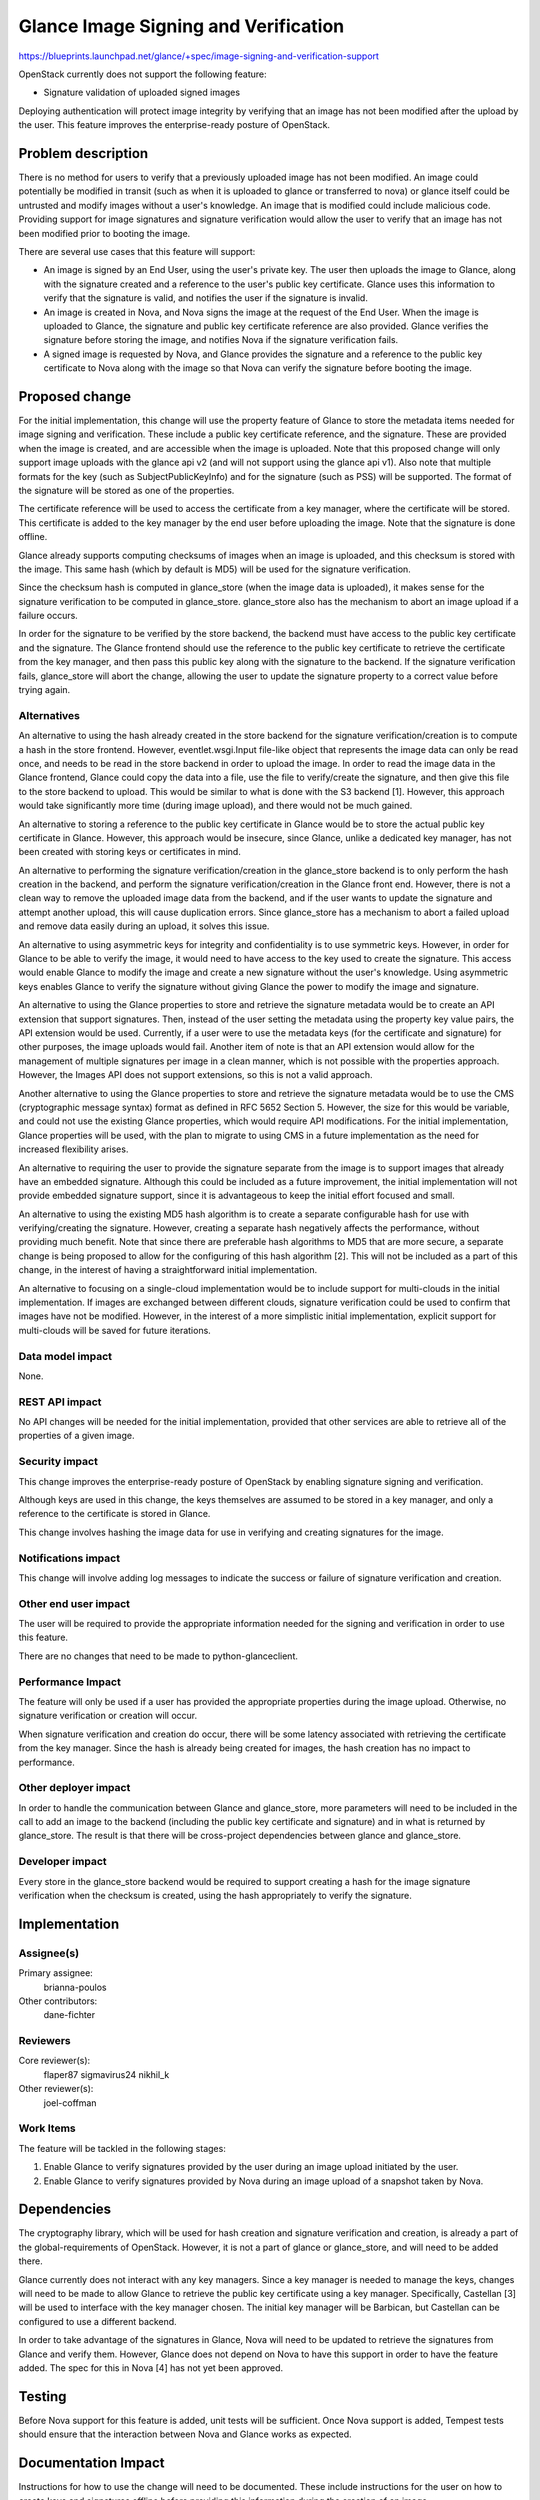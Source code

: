 ..
 This work is licensed under a Creative Commons Attribution 3.0 Unported
 License.

 http://creativecommons.org/licenses/by/3.0/legalcode

=====================================
Glance Image Signing and Verification
=====================================

https://blueprints.launchpad.net/glance/+spec/image-signing-and-verification-support

OpenStack currently does not support the following feature:

* Signature validation of uploaded signed images

Deploying authentication will protect image integrity by verifying that an
image has not been modified after the upload by the user.  This feature
improves the enterprise-ready posture of OpenStack.

Problem description
===================

There is no method for users to verify that a previously uploaded image has
not been modified.  An image could potentially be modified in transit (such as
when it is uploaded to glance or transferred to nova) or glance itself could
be untrusted and modify images without a user's knowledge.  An image that is
modified could include malicious code.  Providing support for image signatures
and signature verification would allow the user to verify that an image has
not been modified prior to booting the image.

There are several use cases that this feature will support:

* An image is signed by an End User, using the user's private key.  The user
  then uploads the image to Glance, along with the signature created and a
  reference to the user's public key certificate.  Glance uses this
  information to verify that the signature is valid, and notifies the user
  if the signature is invalid.

* An image is created in Nova, and Nova signs the image at the request of the
  End User.  When the image is uploaded to Glance, the signature and public
  key certificate reference are also provided.  Glance verifies the signature
  before storing the image, and notifies Nova if the signature verification
  fails.

* A signed image is requested by Nova, and Glance provides the signature and
  a reference to the public key certificate to Nova along with the image so
  that Nova can verify the signature before booting the image.

Proposed change
===============

For the initial implementation, this change will use the property feature of
Glance to store the metadata items needed for image signing and verification.
These include a public key certificate reference, and the signature.  These
are provided when the image is created, and are accessible when the image is
uploaded.  Note that this proposed change will only support image uploads with
the glance api v2 (and will not support using the glance api v1).  Also note
that multiple formats for the key (such as SubjectPublicKeyInfo) and for the
signature (such as PSS) will be supported.  The format of the signature will
be stored as one of the properties.

The certificate reference will be used to access the certificate from a key
manager, where the certificate will be stored.  This certificate is added to
the key manager by the end user before uploading the image.  Note that the
signature is done offline.

Glance already supports computing checksums of images when an image is
uploaded, and this checksum is stored with the image.  This same hash (which
by default is MD5) will be used for the signature verification.

Since the checksum hash is computed in glance_store (when the image data is
uploaded), it makes sense for the signature verification to be computed in
glance_store.  glance_store also has the mechanism to abort an image upload if
a failure occurs.

In order for the signature to be verified by the store backend, the backend
must have access to the public key certificate and the signature.  The Glance
frontend should use the reference to the public key certificate to retrieve
the certificate from the key manager, and then pass this public key along with
the signature to the backend. If the signature verification fails,
glance_store will abort the change, allowing the user to update the signature
property to a correct value before trying again.

Alternatives
------------

An alternative to using the hash already created in the store backend for the
signature verification/creation is to compute a hash in the store frontend.
However, eventlet.wsgi.Input file-like object that represents the image data
can only be read once, and needs to be read in the store backend in order to
upload the image.  In order to read the image data in the Glance frontend,
Glance could copy the data into a file, use the file to verify/create the
signature, and then give this file to the store backend to upload.  This would
be similar to what is done with the S3 backend [1]. However, this approach
would take significantly more time (during image upload), and there would not
be much gained.

An alternative to storing a reference to the public key certificate in Glance
would be to store the actual public key certificate in Glance.  However, this
approach would be insecure, since Glance, unlike a dedicated key manager, has
not been created with storing keys or certificates in mind.

An alternative to performing the signature verification/creation in the
glance_store backend is to only perform the hash creation in the backend, and
perform the signature verification/creation in the Glance front end.  However,
there is not a clean way to remove the uploaded image data from the backend,
and if the user wants to update the signature and attempt another upload, this
will cause duplication errors.  Since glance_store has a mechanism to abort a
failed upload and remove data easily during an upload, it solves this issue.

An alternative to using asymmetric keys for integrity and confidentiality is
to use symmetric keys.  However, in order for Glance to be able to verify the
image, it would need to have access to the key used to create the signature.
This access would enable Glance to modify the image and create a new signature
without the user's knowledge.  Using asymmetric keys enables Glance to verify
the signature without giving Glance the power to modify the image and
signature.

An alternative to using the Glance properties to store and retrieve the
signature metadata would be to create an API extension that support
signatures. Then, instead of the user setting the metadata using the property
key value pairs, the API extension would be used. Currently, if a user were to
use the metadata keys (for the certificate and signature) for other purposes,
the image uploads would fail.  Another item of note is that an API extension
would allow for the management of multiple signatures per image in a clean
manner, which is not possible with the properties approach. However, the
Images API does not support extensions, so this is not a valid approach.

Another alternative to using the Glance properties to store and retrieve the
signature metadata would be to use the CMS (cryptographic message syntax)
format as defined in RFC 5652 Section 5.  However, the size for this would be
variable, and could not use the existing Glance properties, which would
require API modifications.  For the initial implementation, Glance properties
will be used, with the plan to migrate to using CMS in a future implementation
as the need for increased flexibility arises.

An alternative to requiring the user to provide the signature separate from
the image is to support images that already have an embedded signature.
Although this could be included as a future improvement, the initial
implementation will not provide embedded signature support, since it is
advantageous to keep the initial effort focused and small.

An alternative to using the existing MD5 hash algorithm is to create a
separate configurable hash for use with verifying/creating the signature.
However, creating a separate hash negatively affects the performance, without
providing much benefit.  Note that since there are preferable hash algorithms
to MD5 that are more secure, a separate change is being proposed to allow for
the configuring of this hash algorithm [2].  This will not be included as a
part of this change, in the interest of having a straightforward initial
implementation.

An alternative to focusing on a single-cloud implementation would be to
include support for multi-clouds in the initial implementation.  If images are
exchanged between different clouds, signature verification could be used to
confirm that images have not be modified.  However, in the interest of a more
simplistic initial implementation, explicit support for multi-clouds will be
saved for future iterations.

Data model impact
-----------------

None.

REST API impact
---------------

No API changes will be needed for the initial implementation, provided that
other services are able to retrieve all of the properties of a given image.

Security impact
---------------

This change improves the enterprise-ready posture of OpenStack by enabling
signature signing and verification.

Although keys are used in this change, the keys themselves are assumed to be
stored in a key manager, and only a reference to the certificate is stored in
Glance.

This change involves hashing the image data for use in verifying and creating
signatures for the image.

Notifications impact
--------------------

This change will involve adding log messages to indicate the success or
failure of signature verification and creation.

Other end user impact
---------------------

The user will be required to provide the appropriate information needed for
the signing and verification in order to use this feature.

There are no changes that need to be made to python-glanceclient.

Performance Impact
------------------

The feature will only be used if a user has provided the appropriate
properties during the image upload.  Otherwise, no signature verification or
creation will occur.

When signature verification and creation do occur, there will be some latency
associated with retrieving the certificate from the key manager.  Since the
hash is already being created for images, the hash creation has no impact to
performance.

Other deployer impact
---------------------

In order to handle the communication between Glance and glance_store, more
parameters will need to be included in the call to add an image to the backend
(including the public key certificate and signature) and in what is returned
by glance_store.  The result is that there will be cross-project dependencies
between glance and glance_store.

Developer impact
----------------

Every store in the glance_store backend would be required to support
creating a hash for the image signature verification when the
checksum is created, using the hash appropriately to verify the signature.

Implementation
==============

Assignee(s)
-----------

Primary assignee:
  brianna-poulos

Other contributors:
  dane-fichter

Reviewers
---------

Core reviewer(s):
  flaper87
  sigmavirus24
  nikhil_k

Other reviewer(s):
  joel-coffman

Work Items
----------

The feature will be tackled in the following stages:

1. Enable Glance to verify signatures provided by the user during an image
   upload initiated by the user.
2. Enable Glance to verify signatures provided by Nova during an image upload
   of a snapshot taken by Nova.


Dependencies
============

The cryptography library, which will be used for hash creation and signature
verification and creation, is already a part of the global-requirements of
OpenStack.  However, it is not a part of glance or glance_store, and will
need to be added there.

Glance currently does not interact with any key managers.  Since a key manager
is needed to manage the keys, changes will need to be made to allow Glance to
retrieve the public key certificate using a key manager.  Specifically,
Castellan [3] will be used to interface with the key manager chosen.  The
initial key manager will be Barbican, but Castellan can be configured to use a
different backend.

In order to take advantage of the signatures in Glance, Nova will need to
be updated to retrieve the signatures from Glance and verify them.  However,
Glance does not depend on Nova to have this support in order to have the
feature added.  The spec for this in Nova [4] has not yet been approved.

Testing
=======

Before Nova support for this feature is added, unit tests will be sufficient.
Once Nova support is added, Tempest tests should ensure that the interaction
between Nova and Glance works as expected.


Documentation Impact
====================

Instructions for how to use the change will need to be documented.  These
include instructions for the user on how to create keys and signatures
offline before providing this information during the creation of an image.


References
==========

cryptography: https://cryptography.io/en/latest/

[1] http://goo.gl/Y3u3lK
[2] https://review.openstack.org/191542
[3] http://git.openstack.org/cgit/openstack/castellan
[4] https://review.openstack.org/#/c/188874/

